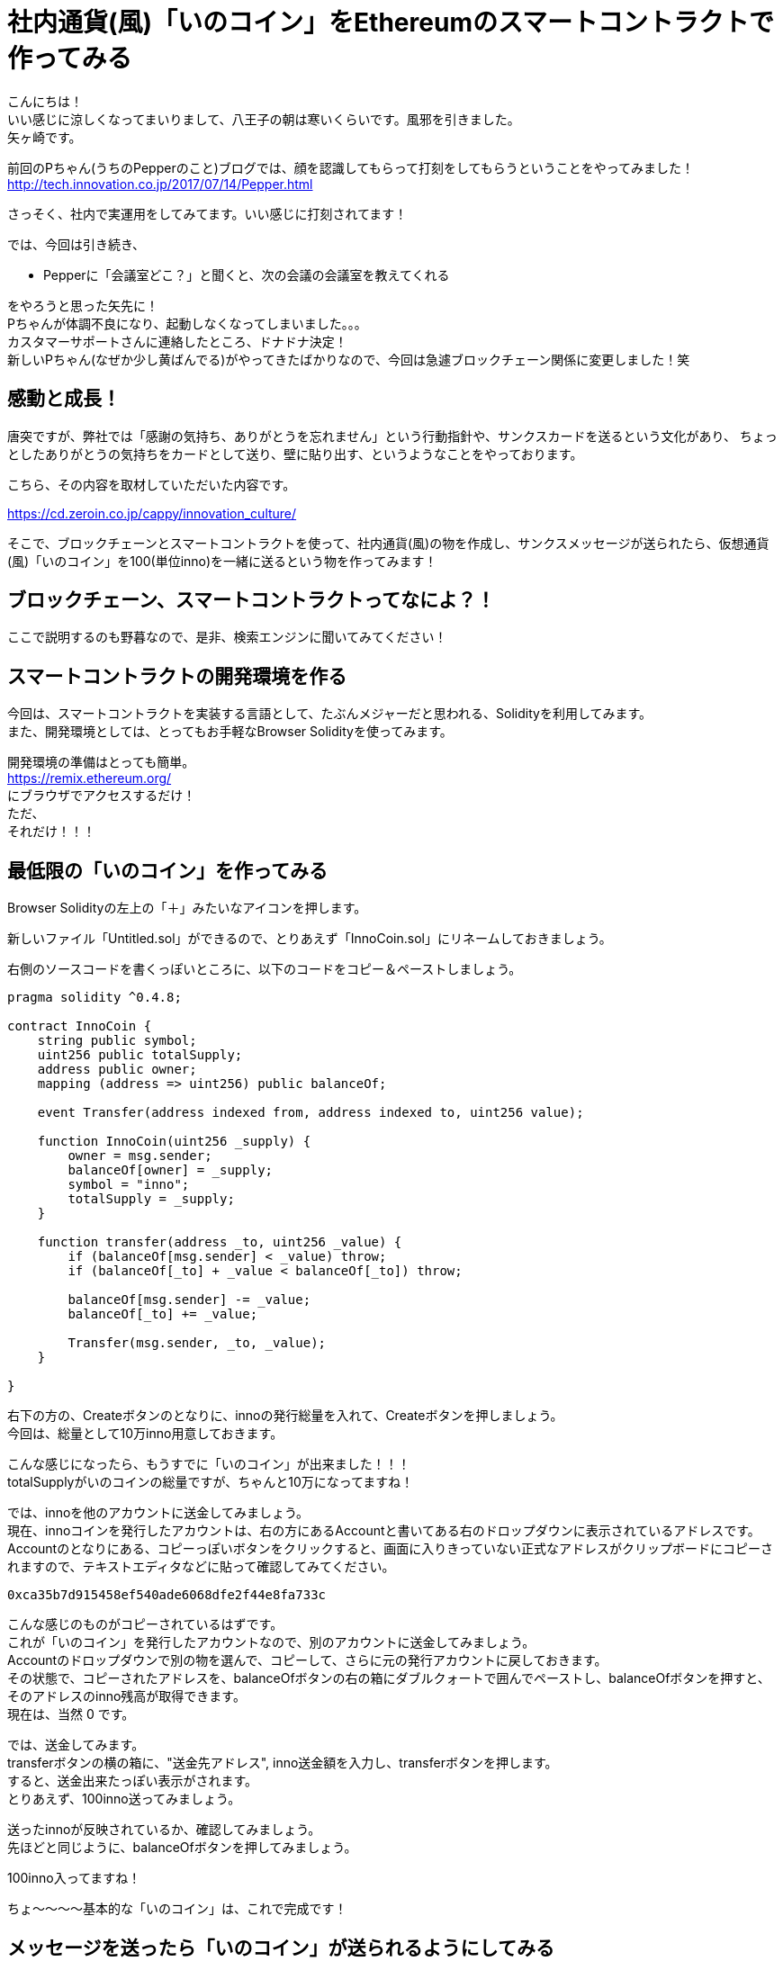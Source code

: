 = 社内通貨(風)「いのコイン」をEthereumのスマートコントラクトで作ってみる
:published_at: 2017-09-01
:hp-tags: Yagasaki,Ethereum,Blockchain,geth,Solidity

こんにちは！ +
いい感じに涼しくなってまいりまして、八王子の朝は寒いくらいです。風邪を引きました。 +
矢ヶ崎です。

前回のPちゃん(うちのPepperのこと)ブログでは、顔を認識してもらって打刻をしてもらうということをやってみました！ +
http://tech.innovation.co.jp/2017/07/14/Pepper.html

さっそく、社内で実運用をしてみてます。いい感じに打刻されてます！

では、今回は引き続き、

* Pepperに「会議室どこ？」と聞くと、次の会議の会議室を教えてくれる

をやろうと思った矢先に！ +
Pちゃんが体調不良になり、起動しなくなってしまいました。。。 +
カスタマーサポートさんに連絡したところ、ドナドナ決定！ +
新しいPちゃん(なぜか少し黄ばんでる)がやってきたばかりなので、今回は急遽ブロックチェーン関係に変更しました！笑

== 感動と成長！

唐突ですが、弊社では「感謝の気持ち、ありがとうを忘れません」という行動指針や、サンクスカードを送るという文化があり、
ちょっとしたありがとうの気持ちをカードとして送り、壁に貼り出す、というようなことをやっております。

こちら、その内容を取材していただいた内容です。

https://cd.zeroin.co.jp/cappy/innovation_culture/

そこで、ブロックチェーンとスマートコントラクトを使って、社内通貨(風)の物を作成し、サンクスメッセージが送られたら、仮想通貨(風)「いのコイン」を100(単位inno)を一緒に送るという物を作ってみます！

== ブロックチェーン、スマートコントラクトってなによ？！

ここで説明するのも野暮なので、是非、検索エンジンに聞いてみてください！

== スマートコントラクトの開発環境を作る

今回は、スマートコントラクトを実装する言語として、たぶんメジャーだと思われる、Solidityを利用してみます。 +
また、開発環境としては、とってもお手軽なBrowser Solidityを使ってみます。

開発環境の準備はとっても簡単。 +
https://remix.ethereum.org/ +
にブラウザでアクセスするだけ！ +
ただ、 +
それだけ！！！

== 最低限の「いのコイン」を作ってみる

Browser Solidityの左上の「＋」みたいなアイコンを押します。

新しいファイル「Untitled.sol」ができるので、とりあえず「InnoCoin.sol」にリネームしておきましょう。

右側のソースコードを書くっぽいところに、以下のコードをコピー＆ペーストしましょう。

[source,php]
----
pragma solidity ^0.4.8;

contract InnoCoin {
    string public symbol;
    uint256 public totalSupply;
    address public owner;
    mapping (address => uint256) public balanceOf;

    event Transfer(address indexed from, address indexed to, uint256 value);

    function InnoCoin(uint256 _supply) {
        owner = msg.sender;
        balanceOf[owner] = _supply;
        symbol = "inno";
        totalSupply = _supply;
    }

    function transfer(address _to, uint256 _value) {
        if (balanceOf[msg.sender] < _value) throw;
        if (balanceOf[_to] + _value < balanceOf[_to]) throw;

        balanceOf[msg.sender] -= _value;
        balanceOf[_to] += _value;

        Transfer(msg.sender, _to, _value);
    }

}
----

右下の方の、Createボタンのとなりに、innoの発行総量を入れて、Createボタンを押しましょう。 +
今回は、総量として10万inno用意しておきます。

こんな感じになったら、もうすでに「いのコイン」が出来ました！！！ +
totalSupplyがいのコインの総量ですが、ちゃんと10万になってますね！

では、innoを他のアカウントに送金してみましょう。 +
現在、innoコインを発行したアカウントは、右の方にあるAccountと書いてある右のドロップダウンに表示されているアドレスです。 +
Accountのとなりにある、コピーっぽいボタンをクリックすると、画面に入りきっていない正式なアドレスがクリップボードにコピーされますので、テキストエディタなどに貼って確認してみてください。

----
0xca35b7d915458ef540ade6068dfe2f44e8fa733c
----

こんな感じのものがコピーされているはずです。 +
これが「いのコイン」を発行したアカウントなので、別のアカウントに送金してみましょう。 +
Accountのドロップダウンで別の物を選んで、コピーして、さらに元の発行アカウントに戻しておきます。 +
その状態で、コピーされたアドレスを、balanceOfボタンの右の箱にダブルクォートで囲んでペーストし、balanceOfボタンを押すと、そのアドレスのinno残高が取得できます。 +
現在は、当然 0 です。

では、送金してみます。 +
transferボタンの横の箱に、"送金先アドレス", inno送金額を入力し、transferボタンを押します。 +
すると、送金出来たっぽい表示がされます。 +
とりあえず、100inno送ってみましょう。

送ったinnoが反映されているか、確認してみましょう。 +
先ほどと同じように、balanceOfボタンを押してみましょう。

100inno入ってますね！

ちょ〜〜〜〜基本的な「いのコイン」は、これで完成です！

== メッセージを送ったら「いのコイン」が送られるようにしてみる

では、ちょっとだけスマートコントラクトっぽくしてみます。 +
サンクスメッセージが送られたら、自動的に100innoも送るようにしてみましょう。 +
また、総量も増やせないと尽きてしまうので、「いのコイン」創始者だけは総量を増やせるようにしてみましょう。 +
改めて、以下のソースコードを貼って、Createしてみてください。

[source,php]
----
pragma solidity ^0.4.8;

contract InnoCoin {
    string public symbol;
    uint256 public totalSupply;
    address public owner;
    mapping (address => uint256) public balanceOf;
    mapping (address => string) public thanksMessage;

    event Transfer(address indexed from, address indexed to, uint256 value);

    function InnoCoin(uint256 _supply) {
        owner = msg.sender;
        balanceOf[owner] = _supply;
        symbol = "inno";
        totalSupply = _supply;
    }

    // innoの総量は、創始者だけが増やせる(減らせない)
    function addTotalSupply(uint256 _value) {
        if (owner != msg.sender) throw;
        totalSupply += _value;
    }

    function transfer(address _to, uint256 _value) {
        if (balanceOf[msg.sender] < _value) throw;
        if (balanceOf[_to] + _value < balanceOf[_to]) throw;

        balanceOf[msg.sender] -= _value;
        balanceOf[_to] += _value;

        Transfer(msg.sender, _to, _value);
    }

    // サンクスを送ると、100innoも一緒に送られる
    function thanks(address _to, string _message) {
        transfer(_to, 100);
        thanksMessage[_to] = _message;
    }
  
    function thanksMessage(address _address) constant returns (string) {
        return thanksMessage[_address];
    }

}
----

では、サンクスメッセージを送ってみます。 +
thanksボタンが出てきたと思うので、となりの箱に、"送り先アドレス","サンクスメッセージ"を書いて、thanksボタンを押してみましょう。 +
送り先アドレスは、先ほどと同じ手順で、ドロップダウンからコピーしてみてください。 +
また、コピーしたあとにAccountのドロップダウンを元に戻すのをお忘れなく！ドロップダウンの内容が、送り元(実行アカウント)になります。


なんだか送れたっぽい雰囲気ですね！ +
メッセージが送れているか、確認してみましょう！ +
thanksMessageボタンの横の箱に、送り先のアドレスを入れてボタンを押してみます。

ちゃんと、メッセージが送れているっぽいですね。 +
さらに、ちゃんと100innoも送れているのでしょうか？　+
先ほどと同じように、balanceOfボタンで確認してみましょう。

ばっちしですね〜！ +
サンクスメッセージを送ると、いのコインが送られるというコントラクトが出来ました！ +
めっちゃ簡単ですよね〜。すごすぎる！

== Ethereumで「いのコイン」を使ってみる(次回予告)

では、表現的にはあれかもしれませんが、実際パブリックなブロックチェーンのネットワークである、Ethereumで運用してみましょう。 +
しかし！先ほどのBrowser Solidityのテスト環境と違い、現状はProof of Work(PoW)で動いているEthereumやEthereum Classicでは、ブロックチェーンの正当性を担保してくれているマイナーに、コントラクト実行の手数料を払う必要があります。そのため、実際の仮想通貨であるETHやETCが必要です。 +
また、勝手に「いのコイン」をパブリックにのせて良いか問題も残っています笑

なので、今回はものすごい中途半端なところまで書いておしまいにします！

=== その準備とは？！

まず、go-ethereumをインストールします。 +
https://github.com/ethereum/go-ethereum
からがんばってインストールするか、gethインストールで検索していただければ、簡単にインストールできますのでいい感じにインストールしてください。 +
そして、gethをrpcモードでmain-netに接続する状態で起動します。 +
あとは次回！！！

こちらからは以上です。

※「はじめてのブロックチェーン・アプリケーション Ethereumによるスマートコントラクト開発入門 (DEV Engineer’s Books)」 を多分に参考にさせていただきました。ありがとうございます！
